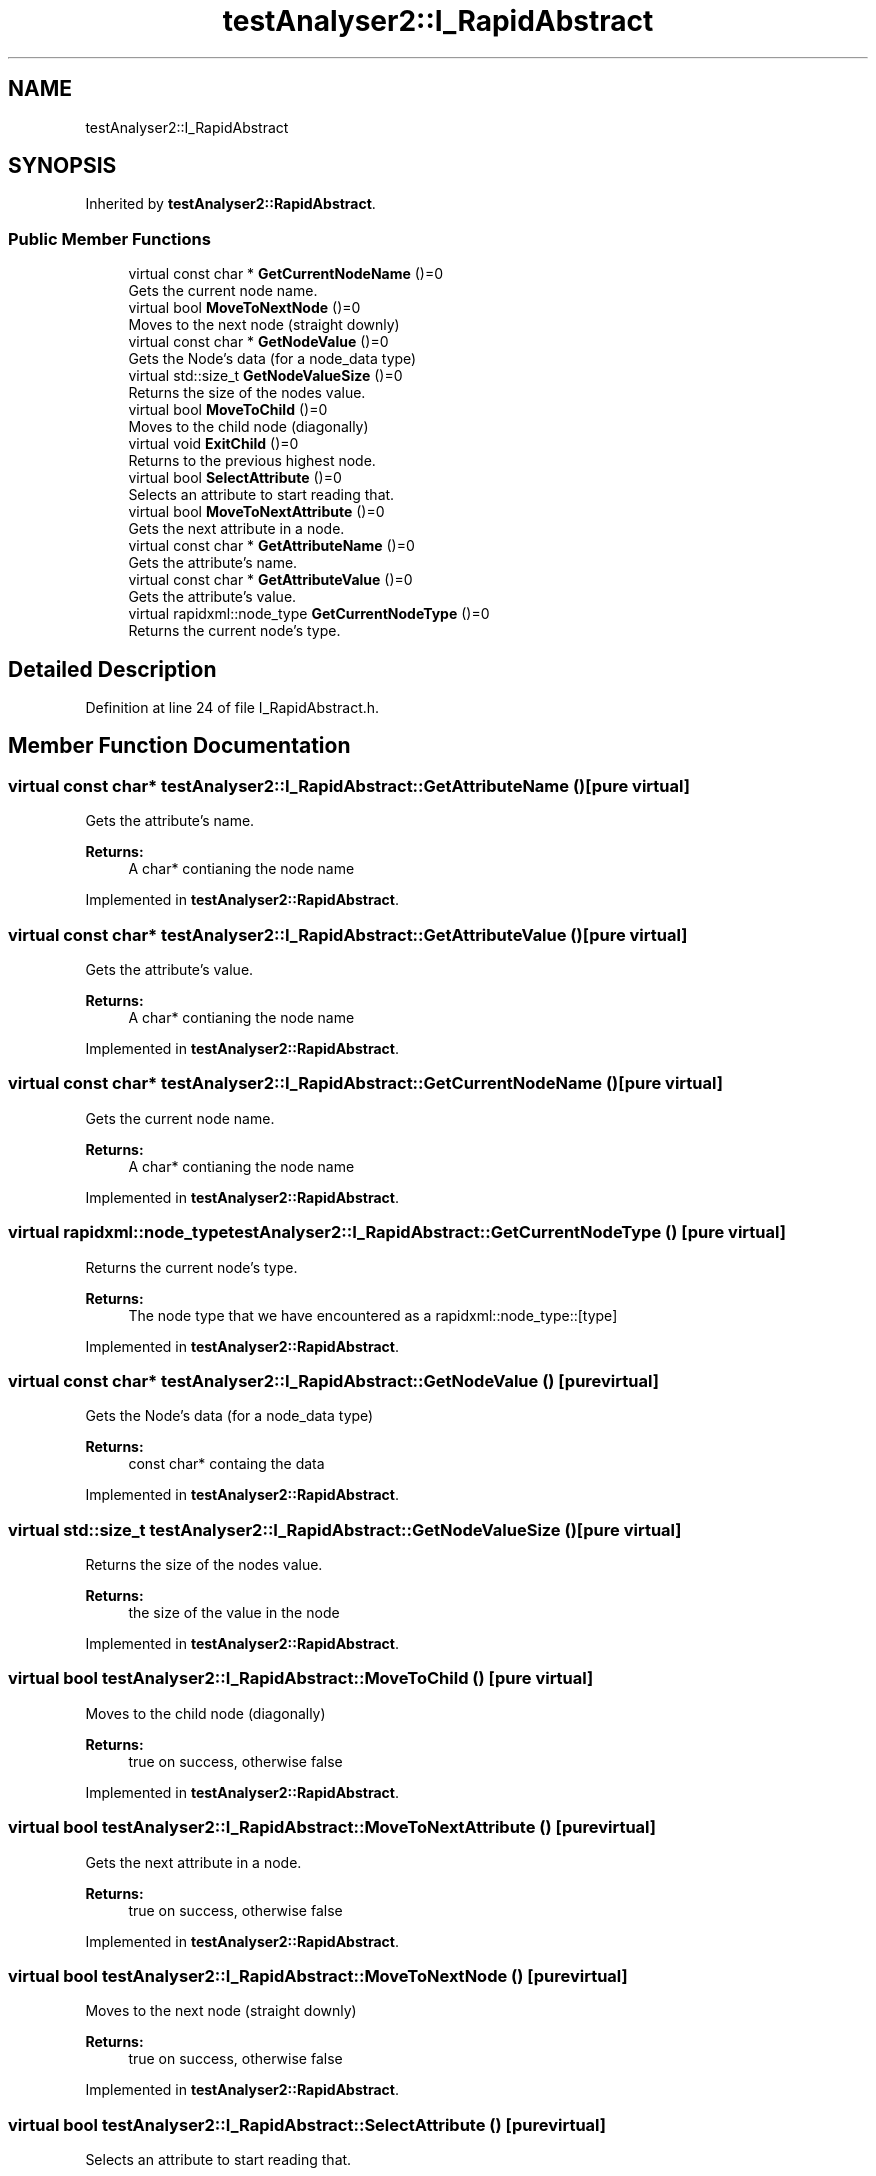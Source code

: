 .TH "testAnalyser2::I_RapidAbstract" 3 "Wed Apr 3 2019" "Version 0.1" "Protocol Developer" \" -*- nroff -*-
.ad l
.nh
.SH NAME
testAnalyser2::I_RapidAbstract
.SH SYNOPSIS
.br
.PP
.PP
Inherited by \fBtestAnalyser2::RapidAbstract\fP\&.
.SS "Public Member Functions"

.in +1c
.ti -1c
.RI "virtual const char * \fBGetCurrentNodeName\fP ()=0"
.br
.RI "Gets the current node name\&. "
.ti -1c
.RI "virtual bool \fBMoveToNextNode\fP ()=0"
.br
.RI "Moves to the next node (straight downly) "
.ti -1c
.RI "virtual const char * \fBGetNodeValue\fP ()=0"
.br
.RI "Gets the Node's data (for a node_data type) "
.ti -1c
.RI "virtual std::size_t \fBGetNodeValueSize\fP ()=0"
.br
.RI "Returns the size of the nodes value\&. "
.ti -1c
.RI "virtual bool \fBMoveToChild\fP ()=0"
.br
.RI "Moves to the child node (diagonally) "
.ti -1c
.RI "virtual void \fBExitChild\fP ()=0"
.br
.RI "Returns to the previous highest node\&. "
.ti -1c
.RI "virtual bool \fBSelectAttribute\fP ()=0"
.br
.RI "Selects an attribute to start reading that\&. "
.ti -1c
.RI "virtual bool \fBMoveToNextAttribute\fP ()=0"
.br
.RI "Gets the next attribute in a node\&. "
.ti -1c
.RI "virtual const char * \fBGetAttributeName\fP ()=0"
.br
.RI "Gets the attribute's name\&. "
.ti -1c
.RI "virtual const char * \fBGetAttributeValue\fP ()=0"
.br
.RI "Gets the attribute's value\&. "
.ti -1c
.RI "virtual rapidxml::node_type \fBGetCurrentNodeType\fP ()=0"
.br
.RI "Returns the current node's type\&. "
.in -1c
.SH "Detailed Description"
.PP 
Definition at line 24 of file I_RapidAbstract\&.h\&.
.SH "Member Function Documentation"
.PP 
.SS "virtual const char* testAnalyser2::I_RapidAbstract::GetAttributeName ()\fC [pure virtual]\fP"

.PP
Gets the attribute's name\&. 
.PP
\fBReturns:\fP
.RS 4
A char* contianing the node name 
.RE
.PP

.PP
Implemented in \fBtestAnalyser2::RapidAbstract\fP\&.
.SS "virtual const char* testAnalyser2::I_RapidAbstract::GetAttributeValue ()\fC [pure virtual]\fP"

.PP
Gets the attribute's value\&. 
.PP
\fBReturns:\fP
.RS 4
A char* contianing the node name 
.RE
.PP

.PP
Implemented in \fBtestAnalyser2::RapidAbstract\fP\&.
.SS "virtual const char* testAnalyser2::I_RapidAbstract::GetCurrentNodeName ()\fC [pure virtual]\fP"

.PP
Gets the current node name\&. 
.PP
\fBReturns:\fP
.RS 4
A char* contianing the node name 
.RE
.PP

.PP
Implemented in \fBtestAnalyser2::RapidAbstract\fP\&.
.SS "virtual rapidxml::node_type testAnalyser2::I_RapidAbstract::GetCurrentNodeType ()\fC [pure virtual]\fP"

.PP
Returns the current node's type\&. 
.PP
\fBReturns:\fP
.RS 4
The node type that we have encountered as a rapidxml::node_type::[type] 
.RE
.PP

.PP
Implemented in \fBtestAnalyser2::RapidAbstract\fP\&.
.SS "virtual const char* testAnalyser2::I_RapidAbstract::GetNodeValue ()\fC [pure virtual]\fP"

.PP
Gets the Node's data (for a node_data type) 
.PP
\fBReturns:\fP
.RS 4
const char* containg the data 
.RE
.PP

.PP
Implemented in \fBtestAnalyser2::RapidAbstract\fP\&.
.SS "virtual std::size_t testAnalyser2::I_RapidAbstract::GetNodeValueSize ()\fC [pure virtual]\fP"

.PP
Returns the size of the nodes value\&. 
.PP
\fBReturns:\fP
.RS 4
the size of the value in the node 
.RE
.PP

.PP
Implemented in \fBtestAnalyser2::RapidAbstract\fP\&.
.SS "virtual bool testAnalyser2::I_RapidAbstract::MoveToChild ()\fC [pure virtual]\fP"

.PP
Moves to the child node (diagonally) 
.PP
\fBReturns:\fP
.RS 4
true on success, otherwise false 
.RE
.PP

.PP
Implemented in \fBtestAnalyser2::RapidAbstract\fP\&.
.SS "virtual bool testAnalyser2::I_RapidAbstract::MoveToNextAttribute ()\fC [pure virtual]\fP"

.PP
Gets the next attribute in a node\&. 
.PP
\fBReturns:\fP
.RS 4
true on success, otherwise false 
.RE
.PP

.PP
Implemented in \fBtestAnalyser2::RapidAbstract\fP\&.
.SS "virtual bool testAnalyser2::I_RapidAbstract::MoveToNextNode ()\fC [pure virtual]\fP"

.PP
Moves to the next node (straight downly) 
.PP
\fBReturns:\fP
.RS 4
true on success, otherwise false 
.RE
.PP

.PP
Implemented in \fBtestAnalyser2::RapidAbstract\fP\&.
.SS "virtual bool testAnalyser2::I_RapidAbstract::SelectAttribute ()\fC [pure virtual]\fP"

.PP
Selects an attribute to start reading that\&. 
.PP
\fBReturns:\fP
.RS 4
true on success, otherwise false 
.RE
.PP

.PP
Implemented in \fBtestAnalyser2::RapidAbstract\fP\&.

.SH "Author"
.PP 
Generated automatically by Doxygen for Protocol Developer from the source code\&.
